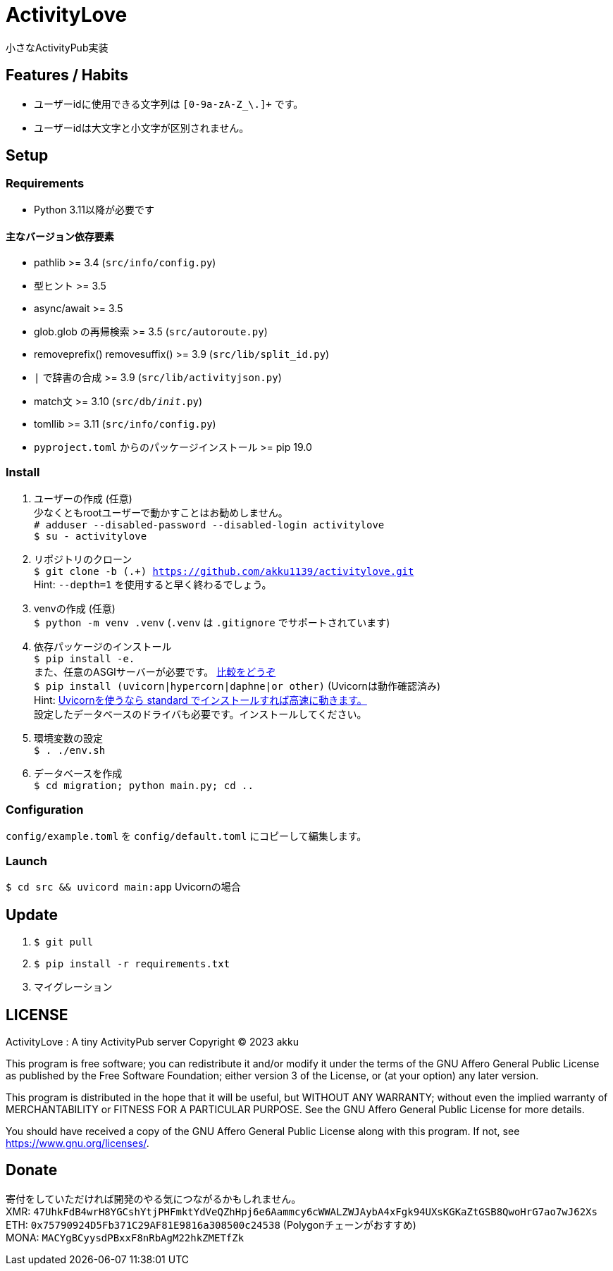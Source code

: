 = ActivityLove =
小さなActivityPub実装

== Features / Habits ==
* ユーザーidに使用できる文字列は `[0-9a-zA-Z_\.]+` です。
* ユーザーidは大文字と小文字が区別されません。

== Setup ==

=== Requirements ===
* Python 3.11以降が必要です

==== 主なバージョン依存要素 ====
* pathlib >= 3.4 (`src/info/config.py`)
* 型ヒント >= 3.5
* async/await >= 3.5
* glob.glob の再帰検索 >= 3.5 (`src/autoroute.py`)
* removeprefix() removesuffix() >= 3.9 (`src/lib/split_id.py`)
* `|` で辞書の合成 >= 3.9 (`src/lib/activityjson.py`)
* match文 >= 3.10 (`src/db/__init__.py`)
* tomllib >= 3.11 (`src/info/config.py`)
* `pyproject.toml` からのパッケージインストール >= pip 19.0

=== Install ===
. ユーザーの作成 (任意) +
少なくともrootユーザーで動かすことはお勧めしません。 +
`# adduser --disabled-password --disabled-login activitylove` +
`$ su - activitylove`

. リポジトリのクローン +
`$ git clone -b (.+) https://github.com/akku1139/activitylove.git` +
Hint: `--depth=1` を使用すると早く終わるでしょう。

. venvの作成 (任意) +
`$ python -m venv .venv` (`.venv` は `.gitignore` でサポートされています)

. 依存パッケージのインストール +
`$ pip install -e.` +
また、任意のASGIサーバーが必要です。 https://techpr.info/python/uvicorn-hypercorn-daphne/[比較をどうぞ] +
`$ pip install (uvicorn|hypercorn|daphne|or other)` (Uvicornは動作確認済み) +
Hint: https://fastapi.tiangolo.com/ja/deployment/manually/[Uvicornを使うなら standard でインストールすれば高速に動きます。] +
設定したデータベースのドライバも必要です。インストールしてください。

. 環境変数の設定 +
`$ . ./env.sh`

. データベースを作成 +
`$ cd migration; python main.py; cd ..`

=== Configuration ===
`config/example.toml` を `config/default.toml` にコピーして編集します。

=== Launch ===
`$ cd src && uvicord main:app` Uvicornの場合

== Update ==
. `$ git pull`
. `$ pip install -r requirements.txt`
. マイグレーション

== LICENSE ==
ActivityLove : A tiny ActivityPub server
Copyright (C) 2023 akku

This program is free software; you can redistribute it and/or modify
it under the terms of the GNU Affero General Public License as 
published by the Free Software Foundation; either version 3 of the 
License, or (at your option) any later version.

This program is distributed in the hope that it will be useful, 
but WITHOUT ANY WARRANTY; without even the implied warranty of
MERCHANTABILITY or FITNESS FOR A PARTICULAR PURPOSE. See the 
GNU Affero General Public License for more details.

You should have received a copy of the GNU Affero General Public License
along with this program. If not, see <https://www.gnu.org/licenses/>.

== Donate ==
寄付をしていただければ開発のやる気につながるかもしれません。 +
XMR: `47UhkFdB4wrH8YGCshYtjPHFmktYdVeQZhHpj6e6Aammcy6cWWALZWJAybA4xFgk94UXsKGKaZtGSB8QwoHrG7ao7wJ62Xs` +
ETH: `0x75790924D5Fb371C29AF81E9816a308500c24538` (Polygonチェーンがおすすめ) +
MONA: `MACYgBCyysdPBxxF8nRbAgM22hkZMETfZk`
